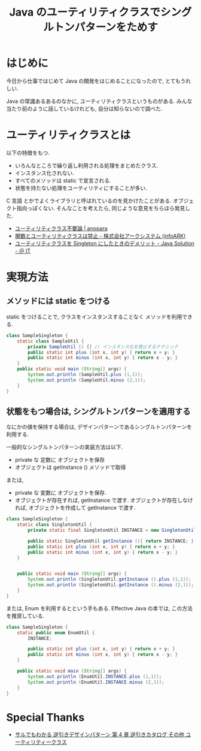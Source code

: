#+OPTIONS: toc:nil num:nil todo:nil pri:nil tags:nil ^:nil TeX:nil
#+CATEGORY: 技術メモ, デザインパターン
#+TAGS: java, Gof
#+DESCRIPTION: Java のユーティリティクラスについて
#+TITLE: Java のユーティリティクラスでシングルトンパターンをためす

* はじめに
  今日から仕事ではじめて Java の開発をはじめることになったので, 
  とてもうれしい.
  
  Java の常識あるあるのなかに, ユーティリティクラスというものがある.
  みんな当たり前のように話しているけれども, 自分は知らないので調べた.

* ユーティリティクラスとは
  以下の特徴をもつ.

  - いろんなところで繰り返し利用される処理をまとめたクラス.
  - インスタンス化されない.
  - すべてのメソッドは static で宣言される.
  - 状態を持たない処理をユーティリティにすることが多い.

  C 言語 とかでよくライブラリと呼ばれているのを見かけたことがある.
  オブジェクト指向っぽくない.
  そんなことを考えたら, 同じような意見をちらほら発見した.
  - [[http://anopara.matrix.jp/2014/06/03/%E3%83%A6%E3%83%BC%E3%83%86%E3%82%A3%E3%83%AA%E3%83%86%E3%82%A3%E3%82%AF%E3%83%A9%E3%82%B9%E4%B8%8D%E8%A6%81%E8%AB%96/][ユーティリティクラス不要論 | anopara]]
  - [[http://www.arksystems.co.jp/closeupit/object_oriented/0401.html][関数とユーティリティクラスは禁止 - 株式会社アークシステム (infoARK)]]
  - [[http://www.atmarkit.co.jp/bbs/phpBB/viewtopic.php?topic=22377&forum=12&start=16][ユーティリティクラスを Singleton にしたときのデメリット - Java Solution - ＠ IT]]

* 実現方法
** メソッドには static をつける
   static をつけることで, クラスをインスタンスすることなく
   メソッドを利用できる.

#+begin_src java
class SampleSingleton {
	static class SampleUtil {
		private SampleUtil () {} // インスタンス化を禁止するテクニック
		public static int plus (int x, int y) { return x + y; }
		public static int minus (int x, int y) { return x - y; }		
	}
	public static void main (String[] args) {
		System.out.println (SampleUtil.plus (1,1));
		System.out.println (SampleUtil.minus (2,1));		
	}
}
#+end_src

** 状態をもつ場合は, シングルトンパターンを適用する
   なにかの値を保持する場合は,
   デザインパターンであるシングルトンパターンを利用する.

   一般的なシングルトンパターンの実装方法は以下.
   - private な 定数に オブジェクトを保存
   - オブジェクトは getInstance () メソッドで取得

   または,

   - private な 変数に オブジェクトを保存.
   - オブジェクトが存在すれば, getInstance で渡す.
     オブジェクトが存在しなければ, オブジェクトを作成して getInstance で渡す.

#+begin_src java
class SampleSingleton {
	static class SingletonUtil {
		private static final SingletonUtil INSTANCE = new SingletonUtil ();

		public static SingletonUtil getInstance (){ return INSTANCE; }
		public static int plus (int x, int y) { return x + y; }
		public static int minus (int x, int y) { return x - y; }		
	}
	
	
	public static void main (String[] args) {
		System.out.println (SingletonUtil.getInstance ().plus (1,1));
		System.out.println (SingletonUtil.getInstance ().minus (2,1));		
	}
}
#+end_src

または, Enum を利用するとという手もある.
Effective Java の本では, この方法を推奨している.

#+begin_src java
class SampleSingleton {
	static public enum EnumUtil {
		INSTANCE;
		
		public static int plus (int x, int y) { return x + y; }
		public static int minus (int x, int y) { return x - y; }		
	}
	
	public static void main (String[] args) {
		System.out.println (EnumUtil.INSTANCE.plus (1,1));
		System.out.println (EnumUtil.INSTANCE.minus (2,1));		
	}
}
#+end_src

* Special Thanks
  - [[http://www.nulab.co.jp/designPatterns/designPatterns4/designPatterns4-1.html][サルでもわかる 逆引きデザインパターン  第 4 章 逆引きカタログ  その他  ユーティリティークラス]]

